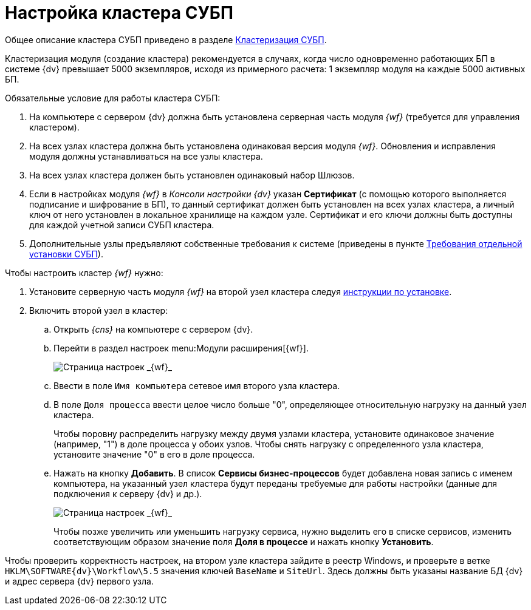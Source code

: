 = Настройка кластера СУБП

Общее описание кластера СУБП приведено в разделе xref:Cluster_description.adoc[Кластеризация СУБП].

Кластеризация модуля (создание кластера) рекомендуется в случаях, когда число одновременно работающих БП в системе {dv} превышает 5000 экземпляров, исходя из примерного расчета: 1 экземпляр модуля на каждые 5000 активных БП.

Обязательные условие для работы кластера СУБП:

. На компьютере с сервером {dv} должна быть установлена серверная часть модуля _{wf}_ (требуется для управления кластером).
. На всех узлах кластера должна быть установлена одинаковая версия модуля _{wf}_. Обновления и исправления модуля должны устанавливаться на все узлы кластера.
. На всех узлах кластера должен быть установлен одинаковый набор Шлюзов.
. Если в настройках модуля _{wf}_ в _Консоли настройки {dv}_ указан *Сертификат* (с помощью которого выполняется подписание и шифрование в БП), то данный сертификат должен быть установлен на всех узлах кластера, а личный ключ от него установлен в локальное хранилище на каждом узле. Сертификат и его ключи должны быть доступны для каждой учетной записи СУБП кластера.
. Дополнительные узлы предъявляют собственные требования к системе (приведены в пункте xref:ROOT:requirements-separate.adoc[Требования отдельной установки СУБП]).

Чтобы настроить кластер _{wf}_ нужно:

. Установите серверную часть модуля _{wf}_ на второй узел кластера следуя xref:install-server.adoc[инструкции по установке].
. Включить второй узел в кластер:
[loweralpha]
.. Открыть _{cns}_ на компьютере с сервером {dv}.
.. Перейти в раздел настроек menu:Модули расширения[{wf}].
+
image::sc_wfpage_cluster.png[Страница настроек _{wf}_]
.. Ввести в поле `Имя компьютера` сетевое имя второго узла кластера.
.. В поле `Доля процесса` ввести целое число больше "0", определяющее относительную нагрузку на данный узел кластера.
+
Чтобы поровну распределить нагрузку между двумя узлами кластера, установите одинаковое значение (например, "1") в доле процесса у обоих узлов. Чтобы снять нагрузку с определенного узла кластера, установите значение "0" в его в доле процесса.
.. Нажать на кнопку *Добавить*. В список *Сервисы бизнес-процессов* будет добавлена новая запись с именем компьютера, на указанный узел кластера будут переданы требуемые для работы настройки (данные для подключения к серверу {dv} и др.).
+
image::sc_wfpage_cluster_two.png[Страница настроек _{wf}_]
+
Чтобы позже увеличить или уменьшить нагрузку сервиса, нужно выделить его в списке сервисов, изменить соответствующим образом значение поля *Доля в процессе* и нажать кнопку *Установить*.

Чтобы проверить корректность настроек, на втором узле кластера зайдите в реестр Windows, и проверьте в ветке `HKLM\SOFTWARE\{dv}\Workflow\5.5` значения ключей `BaseName` и `SiteUrl`. Здесь должны быть указаны название БД {dv} и адрес сервера {dv} первого узла.
